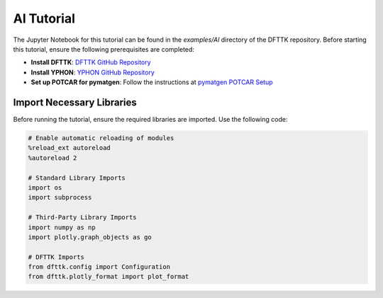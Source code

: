 Al Tutorial
===========

The Jupyter Notebook for this tutorial can be found in the `examples/Al` directory of the DFTTK repository. Before starting this tutorial, ensure the following prerequisites are completed:

- **Install DFTTK**: `DFTTK GitHub Repository <https://github.com/PhasesResearchLab/dfttk>`_
- **Install YPHON**: `YPHON GitHub Repository <https://github.com/PhasesResearchLab/YPHON>`_
- **Set up POTCAR for pymatgen**: Follow the instructions at `pymatgen POTCAR Setup <https://pymatgen.org/installation.html#potcar-setup>`_

Import Necessary Libraries
--------------------------

Before running the tutorial, ensure the required libraries are imported. Use the following code:

.. code-block:: python

   # Enable automatic reloading of modules
   %reload_ext autoreload
   %autoreload 2

   # Standard Library Imports
   import os
   import subprocess

   # Third-Party Library Imports
   import numpy as np
   import plotly.graph_objects as go

   # DFTTK Imports
   from dfttk.config import Configuration
   from dfttk.plotly_format import plot_format